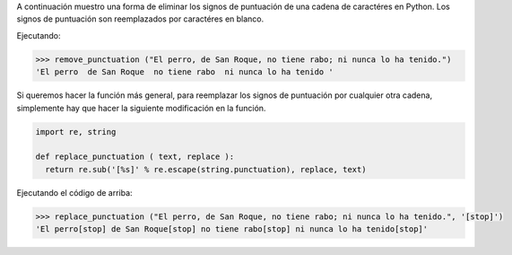 .. title: Eliminar/Reemplazar signos de puntuación en Python
.. slug: remove-replace-punctuation-py
.. date: 2012/10/23 15:00:00
.. update: 2014/03/28 15:00:00
.. tags: python
.. link: 
.. description: Un pequeño ejemplo de cómo eliminar signos de puntuación de una cadena de caractéres en Python
.. type: text

A continuación muestro una forma de eliminar los signos de puntuación de una cadena de caractéres en Python. Los signos de puntuación son reemplazados por caractéres en blanco.

.. code-block:: Python, Tips and Tricks
  
  import re, string
  
  def remove_punctuation ( text ):
      return re.sub('[%s]' % re.escape(string.punctuation), ' ', text)
  

Ejecutando:

.. code-block:: bash

  >>> remove_punctuation ("El perro, de San Roque, no tiene rabo; ni nunca lo ha tenido.")
  'El perro  de San Roque  no tiene rabo  ni nunca lo ha tenido '

Si queremos hacer la función más general, para reemplazar los signos de puntuación por cualquier otra cadena, simplemente hay que hacer la siguiente modificación en la función.

.. code-block:: python
  
  import re, string
  
  def replace_punctuation ( text, replace ):
    return re.sub('[%s]' % re.escape(string.punctuation), replace, text)

Ejecutando el código de arriba:

.. code-block:: bash

  >>> replace_punctuation ("El perro, de San Roque, no tiene rabo; ni nunca lo ha tenido.", '[stop]')
  'El perro[stop] de San Roque[stop] no tiene rabo[stop] ni nunca lo ha tenido[stop]'
  

